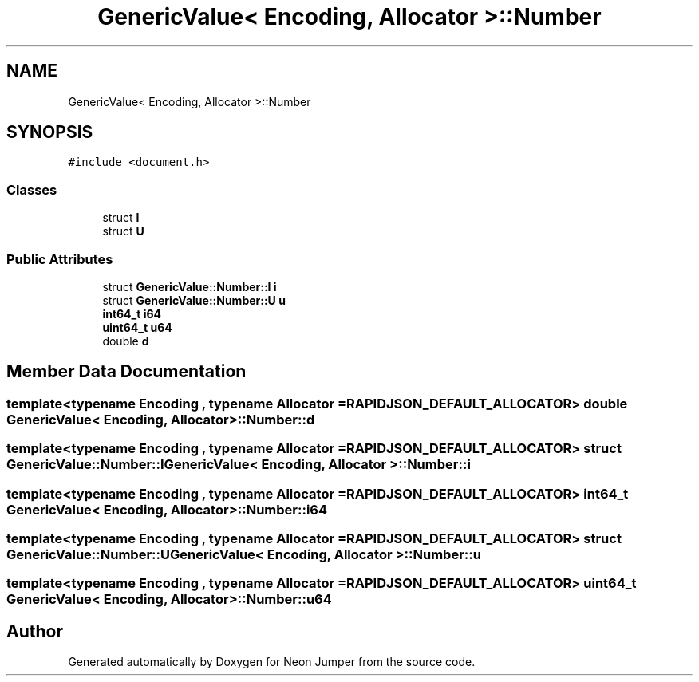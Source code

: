 .TH "GenericValue< Encoding, Allocator >::Number" 3 "Fri Jan 21 2022" "Neon Jumper" \" -*- nroff -*-
.ad l
.nh
.SH NAME
GenericValue< Encoding, Allocator >::Number
.SH SYNOPSIS
.br
.PP
.PP
\fC#include <document\&.h>\fP
.SS "Classes"

.in +1c
.ti -1c
.RI "struct \fBI\fP"
.br
.ti -1c
.RI "struct \fBU\fP"
.br
.in -1c
.SS "Public Attributes"

.in +1c
.ti -1c
.RI "struct \fBGenericValue::Number::I\fP \fBi\fP"
.br
.ti -1c
.RI "struct \fBGenericValue::Number::U\fP \fBu\fP"
.br
.ti -1c
.RI "\fBint64_t\fP \fBi64\fP"
.br
.ti -1c
.RI "\fBuint64_t\fP \fBu64\fP"
.br
.ti -1c
.RI "double \fBd\fP"
.br
.in -1c
.SH "Member Data Documentation"
.PP 
.SS "template<typename \fBEncoding\fP , typename \fBAllocator\fP  = RAPIDJSON_DEFAULT_ALLOCATOR> double \fBGenericValue\fP< \fBEncoding\fP, \fBAllocator\fP >::Number::d"

.SS "template<typename \fBEncoding\fP , typename \fBAllocator\fP  = RAPIDJSON_DEFAULT_ALLOCATOR> struct \fBGenericValue::Number::I\fP \fBGenericValue\fP< \fBEncoding\fP, \fBAllocator\fP >::Number::i"

.SS "template<typename \fBEncoding\fP , typename \fBAllocator\fP  = RAPIDJSON_DEFAULT_ALLOCATOR> \fBint64_t\fP \fBGenericValue\fP< \fBEncoding\fP, \fBAllocator\fP >::Number::i64"

.SS "template<typename \fBEncoding\fP , typename \fBAllocator\fP  = RAPIDJSON_DEFAULT_ALLOCATOR> struct \fBGenericValue::Number::U\fP \fBGenericValue\fP< \fBEncoding\fP, \fBAllocator\fP >::Number::u"

.SS "template<typename \fBEncoding\fP , typename \fBAllocator\fP  = RAPIDJSON_DEFAULT_ALLOCATOR> \fBuint64_t\fP \fBGenericValue\fP< \fBEncoding\fP, \fBAllocator\fP >::Number::u64"


.SH "Author"
.PP 
Generated automatically by Doxygen for Neon Jumper from the source code\&.
